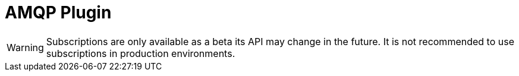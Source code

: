 [[amqp]]
= AMQP Plugin

WARNING: Subscriptions are only available as a beta its API may change in the future. It is not recommended to use subscriptions in production environments.

